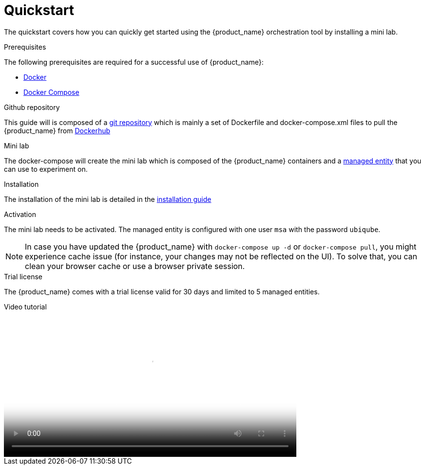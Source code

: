 = Quickstart 
:doctype: book
:imagesdir: ./resources/
ifdef::env-github,env-browser[:outfilesuffix: .adoc]
:toc: left
:toclevels: 4 

The quickstart covers how you can quickly get started using the {product_name} orchestration tool by installing a mini lab.

.Prerequisites
The following prerequisites are required for a successful use of {product_name}:

- link:https://docs.docker.com/install/[Docker]
- link:https://docs.docker.com/compose/install/[Docker Compose]

.Github repository
This guide will is composed of a link:https://github.com/ubiqube/quickstart[git repository] which is mainly a set of Dockerfile and docker-compose.xml files to pull the {product_name} from link:https://hub.docker.com/[Dockerhub] 

.Mini lab
The docker-compose will create the mini lab which is composed of the {product_name} containers and a link:managed_entities{outfilesuffix}[managed entity] that you can use to experiment on.

.Installation
The installation of the mini lab is detailed in the link:../admin-guide/installation{outfilesuffix}[installation guide]

.Activation
The mini lab needs to be activated. The managed entity is configured with one user `msa` with the password `ubiqube`.

NOTE: In case you have updated the {product_name} with `docker-compose up -d` or `docker-compose pull`, you might experience cache issue (for instance, your changes may not be reflected on the UI). To solve that, you can clean your browser cache or use a browser private session.

.Trial license
The {product_name} comes with a trial license valid for 30 days and limited to 5 managed entities.

.Video tutorial
video::./video/quickstart.mp4[mini lab installation and activation,width=600px,poster=./video/quickstart_poster.png]


